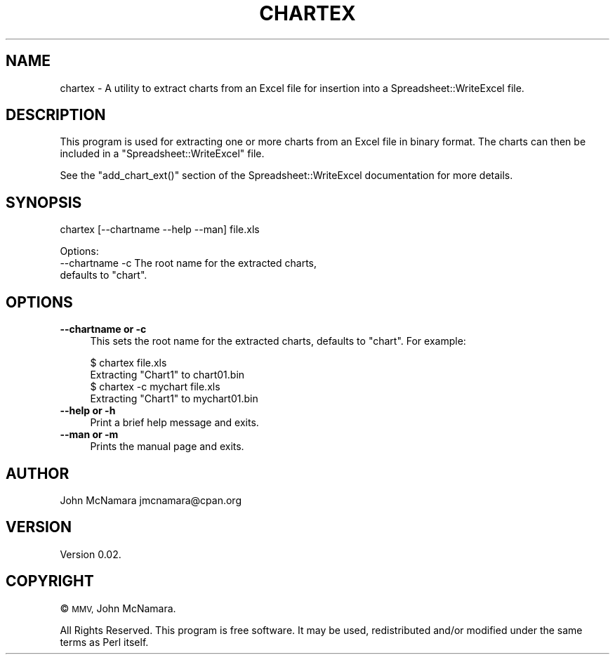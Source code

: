 .\" Automatically generated by Pod::Man 4.10 (Pod::Simple 3.35)
.\"
.\" Standard preamble:
.\" ========================================================================
.de Sp \" Vertical space (when we can't use .PP)
.if t .sp .5v
.if n .sp
..
.de Vb \" Begin verbatim text
.ft CW
.nf
.ne \\$1
..
.de Ve \" End verbatim text
.ft R
.fi
..
.\" Set up some character translations and predefined strings.  \*(-- will
.\" give an unbreakable dash, \*(PI will give pi, \*(L" will give a left
.\" double quote, and \*(R" will give a right double quote.  \*(C+ will
.\" give a nicer C++.  Capital omega is used to do unbreakable dashes and
.\" therefore won't be available.  \*(C` and \*(C' expand to `' in nroff,
.\" nothing in troff, for use with C<>.
.tr \(*W-
.ds C+ C\v'-.1v'\h'-1p'\s-2+\h'-1p'+\s0\v'.1v'\h'-1p'
.ie n \{\
.    ds -- \(*W-
.    ds PI pi
.    if (\n(.H=4u)&(1m=24u) .ds -- \(*W\h'-12u'\(*W\h'-12u'-\" diablo 10 pitch
.    if (\n(.H=4u)&(1m=20u) .ds -- \(*W\h'-12u'\(*W\h'-8u'-\"  diablo 12 pitch
.    ds L" ""
.    ds R" ""
.    ds C` ""
.    ds C' ""
'br\}
.el\{\
.    ds -- \|\(em\|
.    ds PI \(*p
.    ds L" ``
.    ds R" ''
.    ds C`
.    ds C'
'br\}
.\"
.\" Escape single quotes in literal strings from groff's Unicode transform.
.ie \n(.g .ds Aq \(aq
.el       .ds Aq '
.\"
.\" If the F register is >0, we'll generate index entries on stderr for
.\" titles (.TH), headers (.SH), subsections (.SS), items (.Ip), and index
.\" entries marked with X<> in POD.  Of course, you'll have to process the
.\" output yourself in some meaningful fashion.
.\"
.\" Avoid warning from groff about undefined register 'F'.
.de IX
..
.nr rF 0
.if \n(.g .if rF .nr rF 1
.if (\n(rF:(\n(.g==0)) \{\
.    if \nF \{\
.        de IX
.        tm Index:\\$1\t\\n%\t"\\$2"
..
.        if !\nF==2 \{\
.            nr % 0
.            nr F 2
.        \}
.    \}
.\}
.rr rF
.\" ========================================================================
.\"
.IX Title "CHARTEX 1"
.TH CHARTEX 1 "2021-05-28" "perl v5.28.0" "User Contributed Perl Documentation"
.\" For nroff, turn off justification.  Always turn off hyphenation; it makes
.\" way too many mistakes in technical documents.
.if n .ad l
.nh
.SH "NAME"
chartex \- A utility to extract charts from an Excel file for insertion into a Spreadsheet::WriteExcel file.
.SH "DESCRIPTION"
.IX Header "DESCRIPTION"
This program is used for extracting one or more charts from an Excel file in binary format. The charts can then be included in a \f(CW\*(C`Spreadsheet::WriteExcel\*(C'\fR file.
.PP
See the \f(CW\*(C`add_chart_ext()\*(C'\fR section of the  Spreadsheet::WriteExcel documentation for more details.
.SH "SYNOPSIS"
.IX Header "SYNOPSIS"
chartex [\-\-chartname \-\-help \-\-man] file.xls
.PP
.Vb 3
\&    Options:
\&        \-\-chartname \-c  The root name for the extracted charts,
\&                        defaults to "chart".
.Ve
.SH "OPTIONS"
.IX Header "OPTIONS"
.IP "\fB\-\-chartname or \-c\fR" 4
.IX Item "--chartname or -c"
This sets the root name for the extracted charts, defaults to \*(L"chart\*(R". For example:
.Sp
.Vb 1
\&    $ chartex file.xls
\&
\&    Extracting "Chart1" to chart01.bin
\&
\&
\&    $ chartex \-c mychart file.xls
\&
\&    Extracting "Chart1" to mychart01.bin
.Ve
.IP "\fB\-\-help or \-h\fR" 4
.IX Item "--help or -h"
Print a brief help message and exits.
.IP "\fB\-\-man or \-m\fR" 4
.IX Item "--man or -m"
Prints the manual page and exits.
.SH "AUTHOR"
.IX Header "AUTHOR"
John McNamara jmcnamara@cpan.org
.SH "VERSION"
.IX Header "VERSION"
Version 0.02.
.SH "COPYRIGHT"
.IX Header "COPYRIGHT"
© \s-1MMV,\s0 John McNamara.
.PP
All Rights Reserved. This program is free software. It may be used, redistributed and/or modified under the same terms as Perl itself.

